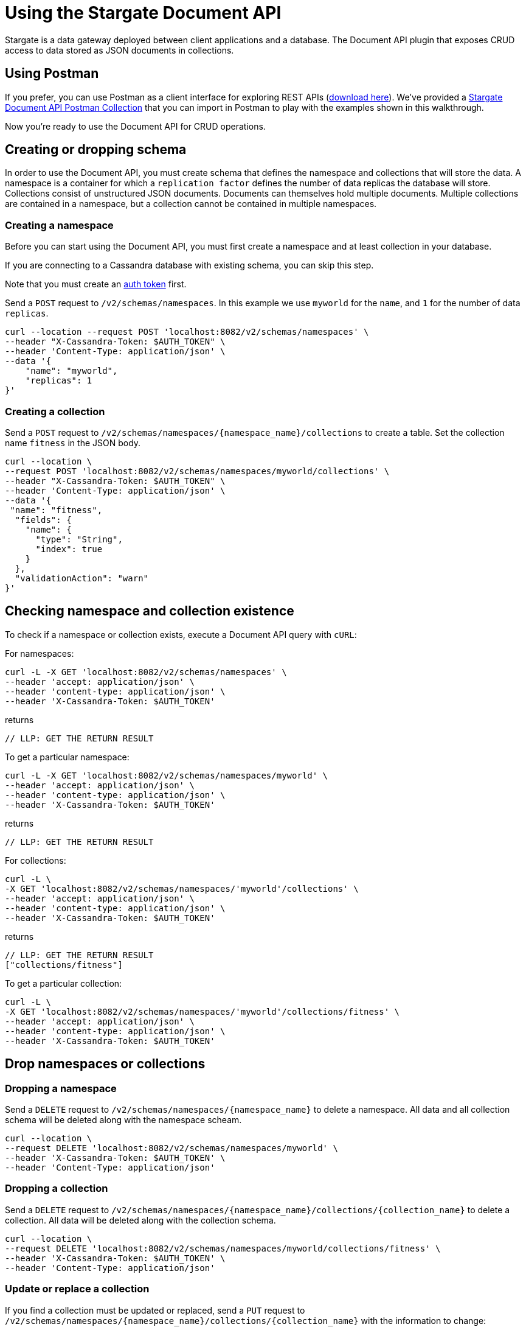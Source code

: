 = Using the Stargate Document API

Stargate is a data gateway deployed between client applications and a database.
The Document API plugin that exposes CRUD access to data stored as JSON
documents in collections.

// tag::startUsingPostman[]
== Using Postman

If you prefer, you can use Postman as a client interface for exploring REST APIs
(https://www.postman.com/downloads/[download here]).
We've provided a
// LLP: NEED TO CREATE THIS FILE!!
https://github.com/stargate/docs/blob/master/modules/developers-guide/examples/stargate-document-api.postman_collection.json[Stargate Document API Postman Collection] that you
can import in Postman to play with the examples shown in this walkthrough.

Now you're ready to use the Document API for CRUD operations.
// tag::endUsingPostman[]

== Creating or dropping schema

In order to use the Document API, you must create schema that defines the namespace
and collections that will store the data. A namespace is a container for which a
`replication factor` defines the number of data replicas the database will store.
Collections consist of unstructured JSON documents. Documents can themselves
hold multiple documents. Multiple collections are contained
in a namespace, but a collection cannot be contained in multiple namespaces.

// tag::startCreateNS[]
=== Creating a namespace

Before you can start using the Document API, you must first create a
namespace and at least collection in your database.

// LLP: IS THIS TRUE?
If you are connecting to a
Cassandra database with existing schema, you can skip this step.

Note that you must create an xref:quickstart/quick_start-rest.adoc#genAuthToken[auth token] first.

Send a `POST` request to `/v2/schemas/namespaces`.
In this example we use `myworld` for the `name`,
and `1` for the number of data `replicas`.

[source,bash]
----
curl --location --request POST 'localhost:8082/v2/schemas/namespaces' \
--header "X-Cassandra-Token: $AUTH_TOKEN" \
--header 'Content-Type: application/json' \
--data '{
    "name": "myworld",
    "replicas": 1
}'
----
// tag::endCreateNS[]

// tag::startCreateColl[]
=== Creating a collection

Send a `POST` request to `/v2/schemas/namespaces/{namespace_name}/collections` to create a table.
Set the collection name `fitness` in the JSON body.

[source,bash]
----
curl --location \
--request POST 'localhost:8082/v2/schemas/namespaces/myworld/collections' \
--header "X-Cassandra-Token: $AUTH_TOKEN" \
--header 'Content-Type: application/json' \
--data '{
 "name": "fitness",
  "fields": {
    "name": {
      "type": "String",
      "index": true
    }
  },
  "validationAction": "warn"
}'
----

// tag::endCreateColl[]

////
==== Data types
Need to add data types!!
////

// tag::startCheckNSColls[]
== Checking namespace and collection existence

To check if a namespace or collection exists, execute a
Document API query with `cURL`:

For namespaces:

[source,bash]
----
curl -L -X GET 'localhost:8082/v2/schemas/namespaces' \
--header 'accept: application/json' \
--header 'content-type: application/json' \
--header 'X-Cassandra-Token: $AUTH_TOKEN'
----

returns

[source, plaintext]
----
// LLP: GET THE RETURN RESULT

----

To get a particular namespace:

[source,bash]
----
curl -L -X GET 'localhost:8082/v2/schemas/namespaces/myworld' \
--header 'accept: application/json' \
--header 'content-type: application/json' \
--header 'X-Cassandra-Token: $AUTH_TOKEN'
----

returns

[source, plaintext]
----
// LLP: GET THE RETURN RESULT
----

For collections:

[source,bash]
----
curl -L \
-X GET 'localhost:8082/v2/schemas/namespaces/'myworld'/collections' \
--header 'accept: application/json' \
--header 'content-type: application/json' \
--header 'X-Cassandra-Token: $AUTH_TOKEN'
----

returns

[source, plaintext]
----
// LLP: GET THE RETURN RESULT
["collections/fitness"]
----

To get a particular collection:

[source,bash]
----
curl -L \
-X GET 'localhost:8082/v2/schemas/namespaces/'myworld'/collections/fitness' \
--header 'accept: application/json' \
--header 'content-type: application/json' \
--header 'X-Cassandra-Token: $AUTH_TOKEN'
----
// tag::endCheckNSColls[]

== Drop namespaces or collections

=== Dropping a namespace

Send a `DELETE` request to `/v2/schemas/namespaces/{namespace_name}` to delete
a namespace. All data and all collection schema will be deleted along with the
namespace scheam.

[source, bash]
----
curl --location \
--request DELETE 'localhost:8082/v2/schemas/namespaces/myworld' \
--header 'X-Cassandra-Token: $AUTH_TOKEN' \
--header 'Content-Type: application/json'
----

=== Dropping a collection

Send a `DELETE` request to `/v2/schemas/namespaces/{namespace_name}/collections/{collection_name}`
to delete a collection. All data will be deleted along with the collection schema.

[source, bash]
----
curl --location \
--request DELETE 'localhost:8082/v2/schemas/namespaces/myworld/collections/fitness' \
--header 'X-Cassandra-Token: $AUTH_TOKEN' \
--header 'Content-Type: application/json'
----

=== Update or replace a collection

If you find a collection must be updated or replaced, send a `PUT` request to
`/v2/schemas/namespaces/{namespace_name}/collections/{collection_name}` with
the information to change:

[source, bash]
----
curl --location
--request PUT 'localhost:8082/v2/schemas/namespaces/myworld/collections/fitness'
--header 'X-Cassandra-Token: $AUTH_TOKEN'
--header 'Content-Type: application/json'
// LLP: PUT IN INFO HERE???
----

== Interacting with data stored in collections

// tag::startWriteData[]
=== Write data

First, let's add a document to the `fitness` collection that you created.
Send a `POST` request to `/v2/namespaces/{namespace_name}/collections/{collections_name}`
to add data to the collection.
The data is passed in the JSON body.

[source,bash]
----
curl --location --request POST 'localhost:8082/v2/namespaces/myworld/collections/fitness' \
--header "X-Cassandra-Token: $AUTH_TOKEN" \
--header 'Content-Type: application/json' \
// LLP: NEED TO FIX THIS!!
--data '{
    "firstname": "Mookie",
    "lastname": "Betts",
    "email": "mookie.betts@gmail.com",
    "favorite color": "blue"
}'
----

// LLP: NEED PUT/PATCH sub-document by path
// tag::endWriteData[]

// tag::startReadData[]
=== Read data

Let's check that the data was inserted. Send a `GET` request to
`/v2/namespaces/{namespace_name}/collections/{collections_name}` to retrieve
all the documents:

[source,bash]
----
curl GET \
--location 'http://localhost:8082/v2/namespaces/myworld/collections/fitness' \
--header "X-Cassandra-Token: $AUTH_TOKEN" \
--header 'Content-Type: application/json' \
----

Now let's search for a particular document using a `path` clause.
Send a `GET` request to
`/v2/namespaces/{namespace_name}/collections/{collections_name}/{document-id}`
to retrieve the document for `LLP-weightlifting`:

// LLP: FIX THIS!!
[source,bash]
----
curl GET \
--location 'http://localhost:8082/v2/namespaces/myworld/collections/fitness' \
--header "X-Cassandra-Token: $AUTH_TOKEN" \
--header 'Content-Type: application/json' \
--data-urlencode '{
  "data": {
    "documentId": "my-first-lift01012020",
    "type": "weightlifting",
    "lift": {
      "name": "bench press",
      "reps": 12,
      "weight": 140
    }
  }
}'
----
// tag::endReadData[]

// tag::startUpdateData[]
=== Update data

Data changes, so often it is necessary to update an entire document.
To update a document, send a `PUT` request to
`/v2/namespaces/{namespace_name}/collections/{collections_name}`.

[source,bash]
----
curl PUT \
--location 'http://localhost:8082/v2/namespaces/myworld/collections/fitness' \
--header "X-Cassandra-Token: $AUTH_TOKEN" \
--header 'Content-Type: application/json' \
--data-urlencode '{
  "data": {
    "documentId": "my-first-lift01012020",
    "type": "weightlifting",
    "lift": {
      "name": "bench press",
      "reps": 12,
      "weight": 150
    }
  }
}'
----

NOTE: Updates are upserts. If the document doesn't exist, it will be created.
If it does exist, it will be updated with the new document data.

// tag::endUpdateData[]

It is also possible to update only part of a document. To partially update, send
a `PATCH` request to
 `/v2/namespaces/{namespace_name}/collections/{collections_name}/{document-id}`.
In this example, we realize we should not have changed the weight, and
we want to only change that one item:

[source,bash]
----
curl PATCH \
--location 'http://localhost:8082/v2/namespaces/myworld/collections/fitness' \
--header "X-Cassandra-Token: $AUTH_TOKEN" \
--header 'Content-Type: application/json' \
--data-urlencode '{
  "data": {
    "documentId": "my-first-lift01012020",
    "type": "weightlifting",
    "lift": {
      "name": "bench press",
      "reps": 12,
      "weight": 150
    }
  }
}'
----

// tag::startDeleteData[]
=== Delete data
To delete a document, send a `DELETE` request to
`/v2/namespaces/{namespace_name}/collections/{collections_name}/{document-id}`.

[source,bash]
----
curl DELETE \
--location 'http://localhost:8082/v2/namespaces/myworld/collections/fitness/my-first-lift01012020' \
--header "X-Cassandra-Token: $AUTH_TOKEN" \
--header 'Content-Type: application/json' \
----
// tag::endDeleteData[]
